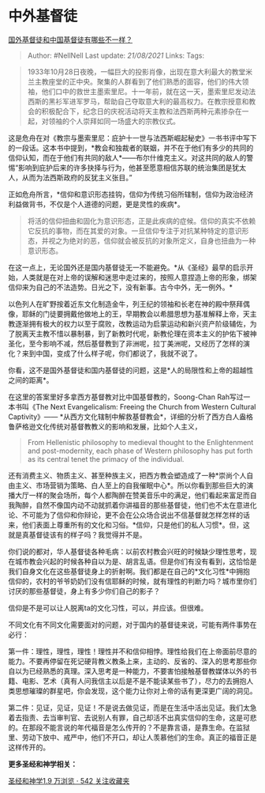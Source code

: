 * 中外基督徒
  :PROPERTIES:
  :CUSTOM_ID: 中外基督徒
  :END:

[[https://www.zhihu.com/question/25340853/answer/565334483][国外基督徒和中国基督徒有哪些不一样？]]

#+BEGIN_QUOTE
  Author: #NellNell Last update: /21/08/2021/ Links: Tags:
#+END_QUOTE

#+BEGIN_QUOTE
  1933年10月28日夜晚，一幅巨大的投影肖像，出现在意大利最大的教堂米兰主教座堂的正中央。聚集的人群看到了他们熟悉的面容，他们的伟大领袖，他们口中的救世主墨索里尼。十一年前，就在这一天，墨索里尼发动法西斯的黑衫军进军罗马，帮助自己夺取意大利的最高权力。在教宗授意和教会的积极配合下，纪念日的庆祝活动将天主教和法西斯两种元素掺杂在一起，对领袖的个人崇拜如同一场盛大的宗教仪式。
#+END_QUOTE

这是危舟在对《教宗与墨索里尼：庇护十一世与法西斯崛起秘史》一书书评中写下的一段话。这本书中提到，*教会和独裁者的联姻，并不在于他们有多少的共同的信仰认知，而在于他们有共同的敌人*------布尔什维克主义。对这共同的敌人的警惕“影响到庇护后来的许多抉择与行为，他甚至愿意相信苏联的统治集团是犹太人，从而为法西斯政府的反犹主义张目。”

正如危舟所言，*信仰和意识形态挂钩，信仰为传统习俗所辖制，信仰为政治经济利益做背书，不仅是个人道德的问题，更是灵性的疾病*。

#+BEGIN_QUOTE
  将活的信仰扭曲和固化为意识形态，正是此疾病的症候。信仰的真实不依赖它反抗的事物，而在其爱的对象。一旦信仰专注于对抗某种特定的意识形态，并视之为绝对的恶，信仰就会被反抗的对象所定义，自身也扭曲为一种意识形态。
#+END_QUOTE

在这一点上，无论国外还是国内基督徒无一不能避免。*从《圣经》最早的启示开始，人类就是在对上帝的误解和迷思中走过来的，按照人意捏造上帝的形象，绑架信仰来为自己的不法造势。日光之下，没有新事。古今中外，无一例外。*

以色列人在旷野按着近东文化制造金牛，列王纪的领袖和长老在神的殿中祭拜偶像，耶稣的门徒要拥戴他做地上的王，早期教会以希腊思想为基准解释上帝，天主教逐渐拥有极大的权力以至于腐败，改教运动为启蒙运动和新兴资产阶级辅佐，为了脱离天主教不惜以暴制暴，到了新教时代呢，新教伦理在资本主义的护佑下被神圣化，至今影响不减，然后基督教到了非洲呢，拉丁美洲呢，又经历了怎样的演化？来到中国，变成了什么样子呢，你们都说了，我就不说了。

你看，这不是国外基督徒和国内基督徒的问题，这是*人的局限性和上帝的超越性之间的距离*。

在这里的答案里好多拿西方基督教对比中国基督教的，Soong-Chan
Rah写过一本书叫《The Next Evangelicalism: Freeing the Church from
Western Cultural Captivity》------
*从西方文化辖制中解救基督教会*，详细的分析了西方白人盎格鲁萨格逊文化传统对基督教教义的影响和发展，比如个人主义，

#+BEGIN_QUOTE
  From Hellenistic philosophy to medieval thought to the Enlightenment
  and post-modernity, each phase of Western philosophy has put forth as
  its central tenet the primacy of the individual.
#+END_QUOTE

还有消费主义、物质主义、甚至种族主义，把西方教会塑造成了一种*崇尚个人自由主义、市场营销为策略、白人至上的自我催眠中心*。所以你看到那些巨大的演播大厅一样的聚会场所，每个人都陶醉在赞美音乐中的满足，他们看起来富足而自我陶醉，自然不像国内动不动就抓着你讲福音的那些基督徒，他们也不太在意进化论、不可能为了信仰和你辩论，更不会在公众场合说出不信基督就怎样怎样的话来，他们表面上尊重所有的文化和习俗。*信仰，只是他们的私人习惯*。但，这就是真基督徒该有的样子吗？我觉得并不是。

你们说的都对，华人基督徒各种毛病：以前农村教会兴旺的时候缺少理性思考，现在城市教会兴起的时候各种自以为是、胡言乱语。但是你们有没有看到，这恰恰是我们自身文化在这些基督徒身上的折射啊。我们都是在自己的*文化习性*中拥抱信仰的，农村的爷爷奶奶们没有信耶稣的时候，就有理性的判断力吗？城市里你们讨厌的那些基督徒，身上有多少你们自己的影子？

信仰是不是可以让人脱离ta的文化习性，可以，并应该。但很难。

不同文化有不同文化需要面对的问题，对于国内的基督徒来说，可能有两件事势在必行：

第一件：理性，理性，理性！理性并不和信仰相悖。理性给我们在上帝面前尽意的能力。不要再停留在死记硬背教义教条上来，主动的、反省的、深入的思考那些你自以为已经熟悉的真理。深入思考是一种能力，不要害怕接触基督教媒体以外的书籍、电影、艺术（真有人问我信主以后是不是不能读某些书了），尽力的去拥抱人类思想璀璨的群星吧，你会发现，这个能力让你对上帝的话有更深更广阔的洞见。

第二件：见证，见证，见证！不是说去做见证，而是在生活中活出见证。我们太急着去指责、去当审判官、去说别人有罪，自己却活不出真实信仰的生命，这是可悲的。在那段不能言说的年代福音是怎么传开的？不是靠言语，是靠生命。在监狱里、劳动下放中、戒严中，他们不开口，却让人羡慕他们的生命。真正的福音正是这样传开的。

*更多圣经和神学相关：*

[[https://www.zhihu.com/collection/313814574][圣经和神学1.9 万浏览 · 542
关注收藏夹]]
